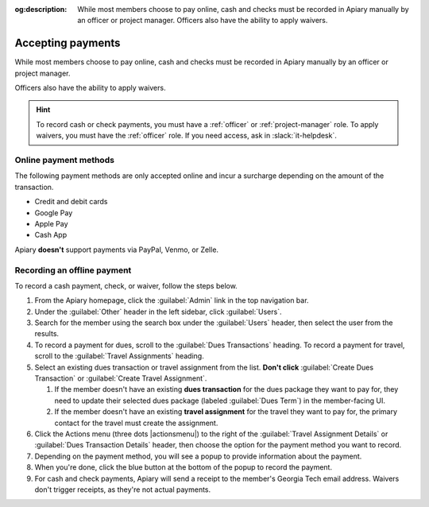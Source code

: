 :og:description: While most members choose to pay online, cash and checks must be recorded in Apiary manually by an officer or project manager. Officers also have the ability to apply waivers.

Accepting payments
==================

.. vale Google.OxfordComma = NO
.. vale Google.Passive = NO
.. vale write-good.E-Prime = NO
.. vale write-good.Passive = NO

While most members choose to pay online, cash and checks must be recorded in Apiary manually by an officer or project manager.

Officers also have the ability to apply waivers.

.. hint::
   To record cash or check payments, you must have a :ref:`officer` or :ref:`project-manager` role.
   To apply waivers, you must have the :ref:`officer` role.
   If you need access, ask in :slack:`it-helpdesk`.

Online payment methods
----------------------

.. vale write-good.Weasel = NO

The following payment methods are only accepted online and incur a surcharge depending on the amount of the transaction.

- Credit and debit cards
- Google Pay
- Apple Pay
- Cash App

Apiary **doesn't** support payments via PayPal, Venmo, or Zelle.

Recording an offline payment
----------------------------

To record a cash payment, check, or waiver, follow the steps below.

.. vale Google.Will = NO

#. From the Apiary homepage, click the :guilabel:`Admin` link in the top navigation bar.
#. Under the :guilabel:`Other` header in the left sidebar, click :guilabel:`Users`.
#. Search for the member using the search box under the :guilabel:`Users` header, then select the user from the results.
#. To record a payment for dues, scroll to the :guilabel:`Dues Transactions` heading.
   To record a payment for travel, scroll to the :guilabel:`Travel Assignments` heading.
#. Select an existing dues transaction or travel assignment from the list.
   **Don't click** :guilabel:`Create Dues Transaction` or :guilabel:`Create Travel Assignment`.

   .. vale Google.Parens = NO

   #. If the member doesn't have an existing **dues transaction** for the dues package they want to pay for, they need to update their selected dues package (labeled :guilabel:`Dues Term`) in the member-facing UI.
   #. If the member doesn't have an existing **travel assignment** for the travel they want to pay for, the primary contact for the travel must create the assignment.

#. Click the Actions menu (three dots |actionsmenu|) to the right of the :guilabel:`Travel Assignment Details` or :guilabel:`Dues Transaction Details` header, then choose the option for the payment method you want to record.
#. Depending on the payment method, you will see a popup to provide information about the payment.
#. When you're done, click the blue button at the bottom of the popup to record the payment.
#. For cash and check payments, Apiary will send a receipt to the member's Georgia Tech email address.
   Waivers don't trigger receipts, as they're not actual payments.
